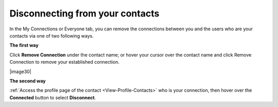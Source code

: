 .. _Disconnect-Contact:

Disconnecting from your contacts
================================

In the My Connections or Everyone tab, you can remove the connections
between you and the users who are your contacts via one of two following
ways.

**The first way**

Click **Remove Connection** under the contact name; or hover your cursor
over the contact name and click Remove Connection to remove your
established connection.

|image30|

**The second way**

:ref:`Access the profile page of the contact <View-Profile-Contacts>` who is your connection, then hover over the **Connected** button to select **Disconnect**.


